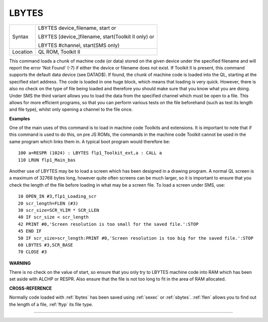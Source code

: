 ..  _lbytes:

LBYTES
======

+----------+------------------------------------------------------------------+
| Syntax   | LBYTES device\_filename, start  or                               |
|          |                                                                  |
|          | LBYTES [device\_]filename, start(Toolkit II only)  or            |
|          |                                                                  |
|          | LBYTES #channel, start(SMS only)                                 |
+----------+------------------------------------------------------------------+
| Location | QL ROM, Toolkit II                                               |
+----------+------------------------------------------------------------------+

This command loads a chunk of machine code (or data) stored on the
given device under the specified filename and will report the error 'Not
Found' (-7) if either the device or filename does not exist. If Toolkit
II is present, this command supports the default data device (see
DATAD$). If found, the chunk of machine code is loaded into the QL,
starting at the specified start address. The code is loaded in one huge
block, which means that loading is very quick. However, there is also no
check on the type of file being loaded and therefore you should make
sure that you know what you are doing. Under SMS the third variant
allows you to load the data from the specified channel which must be
open to a file. This allows for more efficient programs, so that you can
perform various tests on the file beforehand (such as test its length
and file type), whilst only opening a channel to the file once.

**Examples**

One of the main uses of this command is to load in machine code Toolkits
and extensions. It is important to note that if this command is used to
do this, on pre JS ROMs, the commands in the machine code Toolkit cannot
be used in the same program which links them in. A typical boot program
would therefore be::

    100 a=RESPR (1024) : LBYTES flp1_Toolkit_ext,a : CALL a
    110 LRUN flp1_Main_bas

Another use of LBYTES may be to load a screen which has been designed
in a drawing program. A normal QL screen is a maximum of 32768 bytes
long, however quite often screens can be much larger, so it is important
to ensure that you check the length of the file before loading in what
may be a screen file. To load a screen under SMS, use::

    10 OPEN_IN #3,flp1_Loading_scr
    20 scr_length=FLEN (#3)
    30 scr_size=SCR_YLIM * SCR_LLEN
    40 IF scr_size < scr_length
    42 PRINT #0,'Screen resolution is too small for the saved file.':STOP
    45 END IF
    50 IF scr_size>scr_length:PRINT #0,'Screen resolution is too big for the saved file.':STOP
    60 LBYTES #3,SCR_BASE
    70 CLOSE #3

**WARNING**

There is no check on the value of start, so ensure that you only try to
LBYTES machine code into RAM which has been set aside with ALCHP or
RESPR. Also ensure that the file is not too long to fit in the area of
RAM allocated.

**CROSS-REFERENCE**

Normally code loaded with :ref:`lbytes` has been
saved using :ref:`sexec` or
:ref:`sbytes`. :ref:`flen`
allows you to find out the length of a file,
:ref:`ftyp` its file type.

--------------


